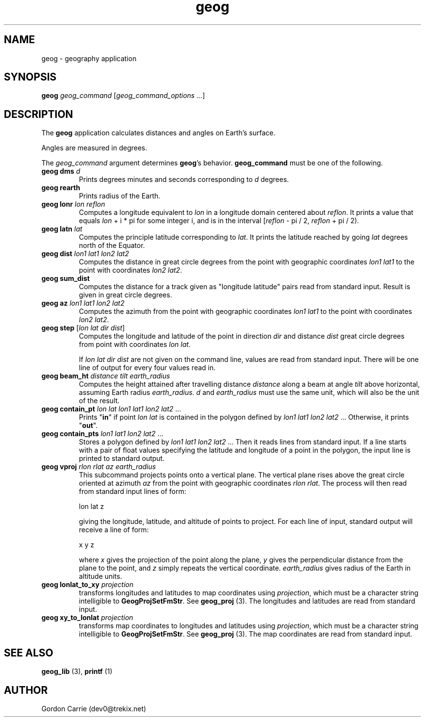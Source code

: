 .\" 
.\" Copyright (c) 2011, Gordon D. Carrie. All rights reserved.
.\" 
.\" Redistribution and use in source and binary forms, with or without
.\" modification, are permitted provided that the following conditions
.\" are met:
.\" 
.\"     * Redistributions of source code must retain the above copyright
.\"     notice, this list of conditions and the following disclaimer.
.\"     * Redistributions in binary form must reproduce the above copyright
.\"     notice, this list of conditions and the following disclaimer in the
.\"     documentation and/or other materials provided with the distribution.
.\" 
.\" THIS SOFTWARE IS PROVIDED BY THE COPYRIGHT HOLDERS AND CONTRIBUTORS
.\" "AS IS" AND ANY EXPRESS OR IMPLIED WARRANTIES, INCLUDING, BUT NOT
.\" LIMITED TO, THE IMPLIED WARRANTIES OF MERCHANTABILITY AND FITNESS FOR
.\" A PARTICULAR PURPOSE ARE DISCLAIMED. IN NO EVENT SHALL THE COPYRIGHT
.\" HOLDER OR CONTRIBUTORS BE LIABLE FOR ANY DIRECT, INDIRECT, INCIDENTAL,
.\" SPECIAL, EXEMPLARY, OR CONSEQUENTIAL DAMAGES (INCLUDING, BUT NOT LIMITED
.\" TO, PROCUREMENT OF SUBSTITUTE GOODS OR SERVICES; LOSS OF USE, DATA, OR
.\" PROFITS; OR BUSINESS INTERRUPTION) HOWEVER CAUSED AND ON ANY THEORY OF
.\" LIABILITY, WHETHER IN CONTRACT, STRICT LIABILITY, OR TORT (INCLUDING
.\" NEGLIGENCE OR OTHERWISE) ARISING IN ANY WAY OUT OF THE USE OF THIS
.\" SOFTWARE, EVEN IF ADVISED OF THE POSSIBILITY OF SUCH DAMAGE.
.\" 
.\" Please address questions and feedback to dev0@trekix.net
.\" 
.\" $Revision: 1.25 $ $Date: 2014/10/08 09:14:03 $
.\"
.TH geog 1 "geography application"
.SH NAME
geog \- geography application
.SH SYNOPSIS
\fBgeog\fP \fIgeog_command\fP [\fIgeog_command_options ...\fP]
.SH DESCRIPTION
The \fBgeog\fP application calculates distances and angles on Earth's surface.

Angles are measured in degrees.

The \fIgeog_command\fP argument determines \fBgeog\fP's behavior.
\fBgeog_command\fP must be one of the following.
.TP
\fBgeog\fP \fBdms\fP \fId\fP
Prints degrees minutes and seconds corresponding to \fId\fP degrees.
.TP
\fBgeog\fP \fBrearth\fP
Prints radius of the Earth.
.TP
\fBgeog\fP \fBlonr\fP \fIlon\fP \fIreflon\fP 
Computes a longitude equivalent to \fIlon\fP in a longitude domain
centered about \fIreflon\fP.  It prints a value that equals
\fIlon\fP\ +\ i\ *\ pi for some integer i, and is in the interval
[\fIreflon\fP\ -\ pi / 2,\ \fIreflon\fP\ +\ pi / 2).
.TP
\fBgeog\fP \fBlatn\fP \fIlat\fP
Computes the principle latitude corresponding to \fIlat\fP.  It prints
the latitude reached by going \fIlat\fP degrees north of the Equator.
.TP
\fBgeog\fP \fBdist\fP \fIlon1\fP \fIlat1\fP \fIlon2\fP \fIlat2\fP
Computes the distance in great circle degrees from the point with geographic
coordinates \fIlon1\fP \fIlat1\fP to the point with coordinates \fIlon2\fP
\fIlat2\fP.
.TP
\fBgeog\fP \fBsum_dist\fP
Computes the distance for a track given as "longitude latitude" pairs read from
standard input. Result is given in great circle degrees.
.TP
\fBgeog\fP \fBaz\fP \fIlon1\fP \fIlat1\fP \fIlon2\fP \fIlat2\fP
Computes the azimuth from the point with geographic coordinates
\fIlon1\fP \fIlat1\fP to the point with coordinates \fIlon2\fP \fIlat2\fP.
.TP
\fBgeog\fP \fBstep\fP [\fIlon\fP \fIlat\fP \fIdir\fP \fIdist\fP]
Computes the longitude and latitude of the point in direction \fIdir\fP and
distance \fIdist\fP great circle degrees from point with coordinates
\fIlon\fP \fIlat\fP.

If \fIlon\fP \fIlat\fP \fIdir\fP \fIdist\fP are not given on the command line,
values are read from standard input.  There will be one line of output for
every four values read in.
.TP
\fBgeog\fP \fBbeam_ht\fP \fIdistance\fP \fItilt\fP \fIearth_radius\fP
Computes the height attained after travelling distance \fIdistance\fP
along a beam at angle \fItilt\fP above horizontal, assuming Earth radius
\fIearth_radius\fP.  \fId\fP and \fIearth_radius\fP must use the same unit,
which will also be the unit of the result.
.TP
\fBgeog\fP \fBcontain_pt\fP \fIlon\fP \fIlat\fP \fIlon1\fP \fIlat1\fP \fIlon2\fP \fIlat2\fP ...
Prints "\fBin\fP" if point \fIlon\fP \fIlat\fP is contained in the polygon
defined by \fIlon1\fP \fIlat1\fP \fIlon2\fP \fIlat2\fP ... Otherwise, it
prints "\fBout\fP".
.TP
\fBgeog\fP \fBcontain_pts\fP \fIlon1\fP \fIlat1\fP \fIlon2\fP \fIlat2\fP ...
Stores a polygon defined by \fIlon1\fP \fIlat1\fP \fIlon2\fP \fIlat2\fP ...
Then it reads lines from standard input. If a line starts with a pair of
float values specifying the latitude and longitude of a point in the
polygon, the input line is printed to standard output.
.TP
\fBgeog\fP \fBvproj\fP \fIrlon\fP \fIrlat\fP \fIaz\fP \fIearth_radius\fP
This subcommand projects points onto a vertical plane.
The vertical plane rises above the great circle oriented at azimuth \fIaz\fP
from the point with geographic coordinates \fIrlon\fP \fIrlat\fP.
The process will then read from standard input lines of form:
.nf

lon lat z

.fi
giving the longitude, latitude, and altitude of points to project.
For each line of input, standard output will receive a line of form:
.nf

x y z

.fi
where \fIx\fP gives the projection of the point along the plane, \fIy\fP gives
the perpendicular distance from the plane to the point, and \fIz\fP simply
repeats the vertical coordinate. \fIearth_radius\fP gives radius
of the Earth in altitude units.
.TP
\fBgeog\fP \fBlonlat_to_xy\fP \fIprojection\fP
transforms longitudes and latitudes to map coordinates using
\fIprojection\fP, which must be a character string intelligible to
\fBGeogProjSetFmStr\fP. See \fBgeog_proj\fP (3). The longitudes
and latitudes are read from standard input.
.TP
\fBgeog\fP \fBxy_to_lonlat\fP \fIprojection\fP
transforms map coordinates to longitudes and latitudes using
\fIprojection\fP, which must be a character string intelligible to
\fBGeogProjSetFmStr\fP. See \fBgeog_proj\fP (3). The map coordinates
are read from standard input.
.SH SEE ALSO
\fBgeog_lib\fP (3), \fBprintf\fP (1)
.SH AUTHOR
Gordon Carrie (dev0@trekix.net)
